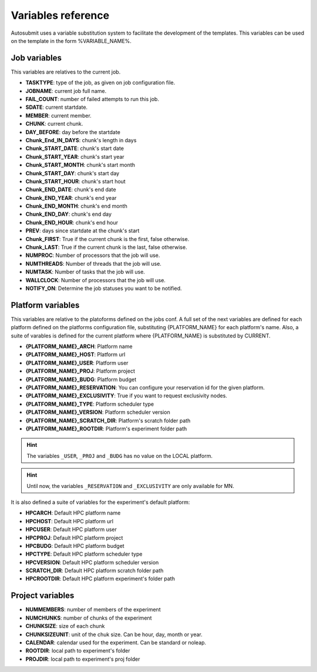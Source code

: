 ###################
Variables reference
###################

Autosubmit uses a variable substitution system to facilitate the development of the templates. This variables can be
used on the template in the form %VARIABLE_NAME%.

Job variables
=============

This variables are relatives to the current job.

- **TASKTYPE**: type of the job, as given on job configuration file.
- **JOBNAME**: current job full name.
- **FAIL_COUNT**: number of failed attempts to run this job.
- **SDATE**: current startdate.
- **MEMBER**: current member.
- **CHUNK**: current chunk.
- **DAY_BEFORE**: day before the startdate
- **Chunk_End_IN_DAYS**: chunk's length in days
- **Chunk_START_DATE**: chunk's start date
- **Chunk_START_YEAR**: chunk's start year
- **Chunk_START_MONTH**: chunk's start month
- **Chunk_START_DAY**: chunk's start day
- **Chunk_START_HOUR**: chunk's start hout
- **Chunk_END_DATE**: chunk's end date
- **Chunk_END_YEAR**: chunk's end year
- **Chunk_END_MONTH**: chunk's end month
- **Chunk_END_DAY**: chunk's end day
- **Chunk_END_HOUR**: chunk's end hour
- **PREV**: days since startdate at the chunk's start
- **Chunk_FIRST**: True if the current chunk is the first, false otherwise.
- **Chunk_LAST**: True if the current chunk is the last, false otherwise.
- **NUMPROC**: Number of processors that the job will use.
- **NUMTHREADS**: Number of threads that the job will use.
- **NUMTASK**: Number of tasks that the job will use.
- **WALLCLOCK**: Number of processors that the job will use.
- **NOTIFY_ON**: Determine the job statuses you want to be notified.


Platform variables
==================

This variables are relative to the platoforms defined on the jobs conf. A full set of the next variables are defined for
each platform defined on the platforms configuration file, substituting {PLATFORM_NAME} for each platform's name. Also, a
suite of varables is defined for the current platform where {PLATFORM_NAME} is substituted by CURRENT.

- **{PLATFORM_NAME}_ARCH**: Platform name
- **{PLATFORM_NAME}_HOST**: Platform url
- **{PLATFORM_NAME}_USER**: Platform user
- **{PLATFORM_NAME}_PROJ**: Platform project
- **{PLATFORM_NAME}_BUDG**: Platform budget
- **{PLATFORM_NAME}_RESERVATION**: You can configure your reservation id for the given platform.
- **{PLATFORM_NAME}_EXCLUSIVITY**: True if you want to request exclusivity nodes.
- **{PLATFORM_NAME}_TYPE**: Platform scheduler type
- **{PLATFORM_NAME}_VERSION**: Platform scheduler version
- **{PLATFORM_NAME}_SCRATCH_DIR**: Platform's scratch folder path
- **{PLATFORM_NAME}_ROOTDIR**: Platform's experiment folder path

.. hint::
    The variables ``_USER``, ``_PROJ`` and ``_BUDG`` has no value on the LOCAL platform.

.. hint::
    Until now, the variables ``_RESERVATION`` and ``_EXCLUSIVITY`` are only available for MN.

It is also defined a suite of variables for the experiment's default platform:

- **HPCARCH**: Default HPC platform name
- **HPCHOST**: Default HPC platform url
- **HPCUSER**: Default HPC platform user
- **HPCPROJ**: Default HPC platform project
- **HPCBUDG**: Default HPC platform budget
- **HPCTYPE**: Default HPC platform scheduler type
- **HPCVERSION**: Default HPC platform scheduler version
- **SCRATCH_DIR**: Default HPC platform scratch folder path
- **HPCROOTDIR**: Default HPC platform experiment's folder path


Project variables
=================

- **NUMMEMBERS**: number of members of the experiment
- **NUMCHUNKS**: number of chunks of the experiment
- **CHUNKSIZE**: size of each chunk
- **CHUNKSIZEUNIT**: unit of the chuk size. Can be hour, day, month or year.
- **CALENDAR**: calendar used for the experiment. Can be standard or noleap.
- **ROOTDIR**: local path to experiment's folder
- **PROJDIR**: local path to experiment's proj folder

